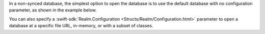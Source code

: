 In a non-synced database, the simplest option to open the database
is to use the default database with no configuration parameter, as shown in
the example below.

You can also specify a :swift-sdk:`Realm.Configuration <Structs/Realm/Configuration.html>` 
parameter to open a database at a specific file URL, in-memory, or with a 
subset of classes.
